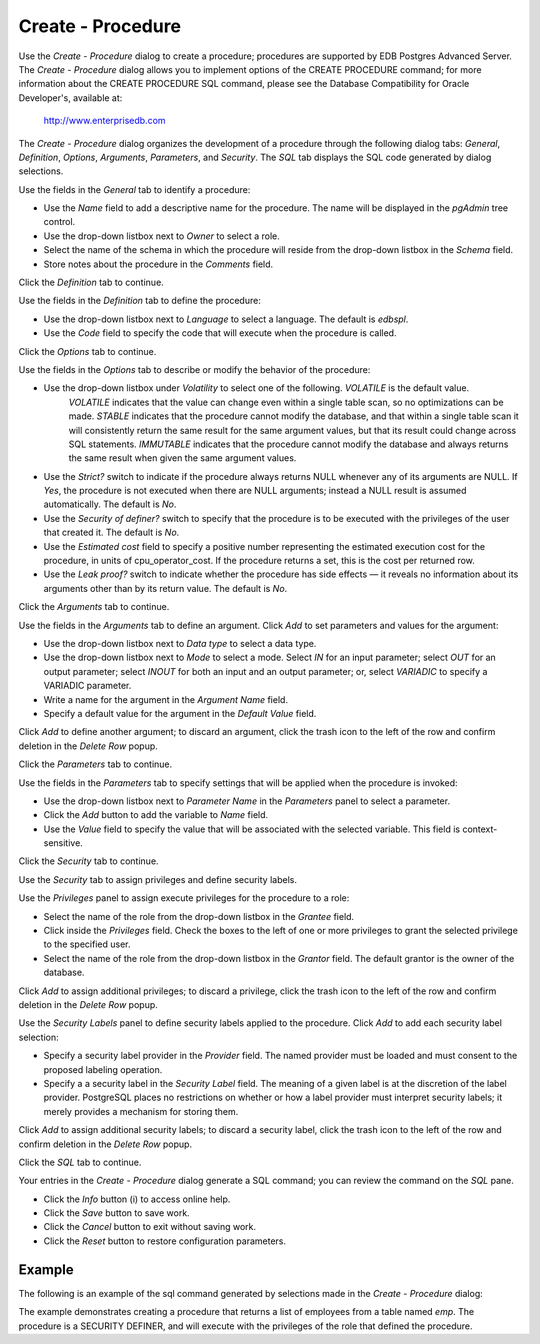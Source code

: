 .. _create_procedure:

******************
Create - Procedure
******************
 
Use the *Create - Procedure* dialog to create a procedure; procedures are supported by EDB Postgres Advanced Server. The *Create - Procedure* dialog allows you to implement options of the CREATE PROCEDURE command; for more information about the CREATE PROCEDURE SQL command, please see the Database Compatibility for Oracle Developer's, available at:

     http://www.enterprisedb.com

The *Create - Procedure* dialog organizes the development of a procedure through the following dialog tabs: *General*, *Definition*, *Options*, *Arguments*, *Parameters*, and *Security*. The *SQL* tab displays the SQL code generated by dialog selections. 
 
.. image:: images/create_procedure_general.png

Use the fields in the *General* tab to identify a procedure:

* Use the *Name* field to add a descriptive name for the procedure. The name will be displayed in the *pgAdmin* tree control.
* Use the drop-down listbox next to *Owner* to select a role.
* Select the name of the schema in which the procedure will reside from the drop-down listbox in the *Schema* field.
* Store notes about the procedure in the *Comments* field.

Click the *Definition* tab to continue.

.. image:: images/create_procedure_definition.png

Use the fields in the *Definition* tab to define the procedure:

* Use the drop-down listbox next to *Language* to select a language. The default is *edbspl*. 
* Use the *Code* field to specify the code that will execute when the procedure is called.

Click the *Options* tab to continue.

.. image:: images/create_procedure_options.png

Use the fields in the *Options* tab to describe or modify the behavior of the procedure:

* Use the drop-down listbox under *Volatility* to select one of the following. *VOLATILE* is the default value.
   *VOLATILE* indicates that the value can change even within a single table scan, so no optimizations can be made. 
   *STABLE* indicates that the procedure cannot modify the database, and that within a single table scan it will consistently return the same result for the same argument values, but that its result could change across SQL statements. 
   *IMMUTABLE* indicates that the procedure cannot modify the database and always returns the same result when given the same argument values.
* Use the *Strict?* switch to indicate if the procedure always returns NULL whenever any of its arguments are NULL. If *Yes*, the procedure is not executed when there are NULL arguments; instead a NULL result is assumed automatically. The default is *No*.
* Use the *Security of definer?* switch to specify that the procedure is to be executed with the privileges of the user that created it. The default is *No*.
* Use the *Estimated cost* field to specify a positive number representing the estimated execution cost for the procedure, in units of cpu_operator_cost. If the procedure returns a set, this is the cost per returned row. 
* Use the *Leak proof?* switch to indicate whether the procedure has side effects — it reveals no information about its arguments other than by its return value. The default is *No*. 

Click the *Arguments* tab to continue.

.. image:: images/create_procedure_arguments.png

Use the fields in the *Arguments* tab to define an argument. Click *Add* to set parameters and values for the argument:

* Use the drop-down listbox next to *Data type* to select a data type.
* Use the drop-down listbox next to *Mode* to select a mode. Select *IN* for an input parameter; select *OUT* for an output parameter; select *INOUT* for both an input and an output parameter; or, select *VARIADIC* to specify a VARIADIC parameter.
* Write a name for the argument in the *Argument Name* field.
* Specify a default value for the argument in the *Default Value* field.

Click *Add* to define another argument; to discard an argument, click the trash icon to the left of the row and confirm deletion in the *Delete Row* popup.

Click the *Parameters* tab to continue.

.. image:: images/create_procedure_parameters.png

Use the fields in the *Parameters* tab to specify settings that will be applied when the procedure is invoked:

* Use the drop-down listbox next to *Parameter Name* in the *Parameters* panel to select a parameter. 
* Click the *Add* button to add the variable to *Name* field.
* Use the *Value* field to specify the value that will be associated with the selected variable. This field is context-sensitive.

Click the *Security* tab to continue.

.. image:: images/create_procedure_security.png

Use the *Security* tab to assign privileges and define security labels.  

Use the *Privileges* panel to assign execute privileges for the procedure to a role:  

* Select the name of the role from the drop-down listbox in the *Grantee* field.
* Click inside the *Privileges* field. Check the boxes to the left of one or more privileges to grant the selected privilege to the specified user.
* Select the name of the role from the drop-down listbox in the *Grantor* field. The default grantor is the owner of the database.

Click *Add* to assign additional privileges; to discard a privilege, click the trash icon to the left of the row and confirm deletion in the *Delete Row* popup.

Use the *Security Labels* panel to define security labels applied to the procedure. Click *Add* to add each security label selection: 

* Specify a security label provider in the *Provider* field. The named provider must be loaded and must consent to the proposed labeling operation.
* Specify a a security label in the *Security Label* field. The meaning of a given label is at the discretion of the label provider. PostgreSQL places no restrictions on whether or how a label provider must interpret security labels; it merely provides a mechanism for storing them. 

Click *Add* to assign additional security labels; to discard a security label, click the trash icon to the left of the row and confirm deletion in the *Delete Row* popup.

Click the *SQL* tab to continue.

.. image:: images/create_procedure_sql.png

Your entries in the *Create - Procedure* dialog generate a SQL command; you can review the command on the *SQL* pane.
 
* Click the *Info* button (i) to access online help. 
* Click the *Save* button to save work.
* Click the *Cancel* button to exit without saving work.
* Click the *Reset* button to restore configuration parameters.

Example
=======

The following is an example of the sql command generated by selections made in the *Create - Procedure* dialog: 

.. image:: images/create_procedure_sql_example.png

The example demonstrates creating a procedure that returns a list of employees from a table named *emp*.  The procedure is a SECURITY DEFINER, and will execute with the privileges of the role that defined the procedure.  

